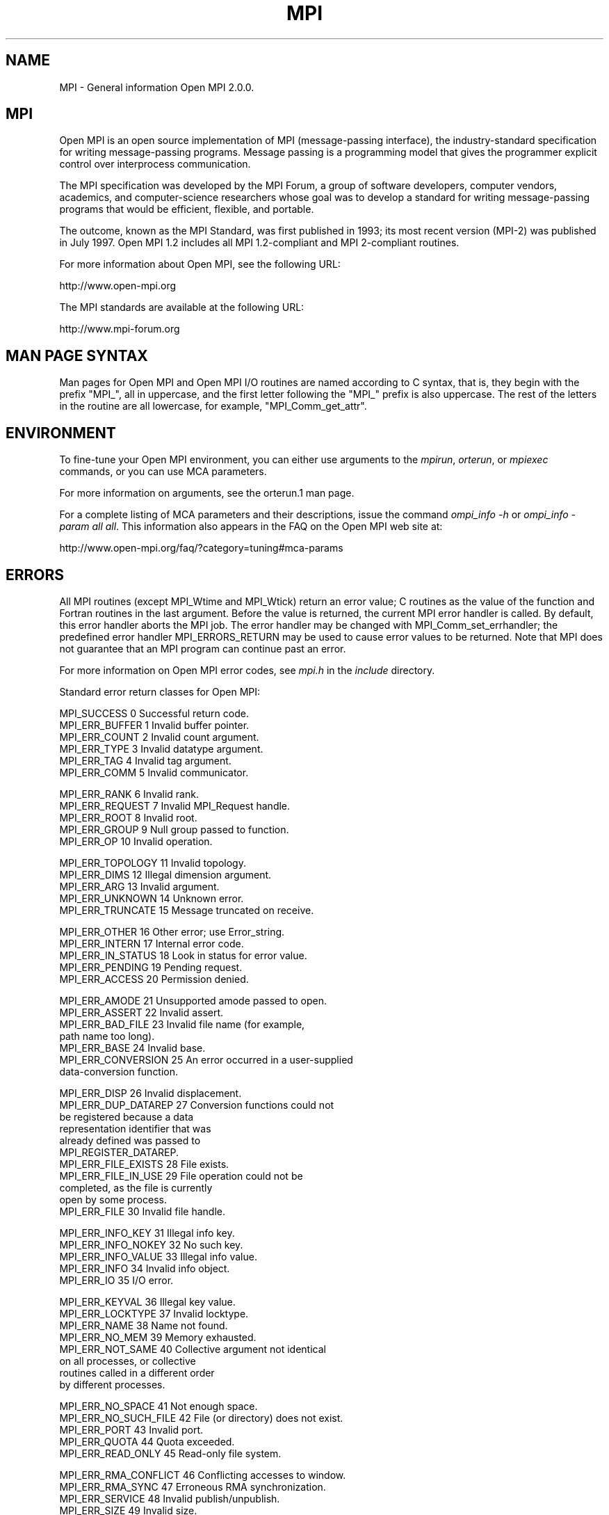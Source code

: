.\" -*- nroff -*-
.\" Copyright 2008 Sun Microsystems, Inc.
.\" Copyright (c) 1996 Thinking Machines Corporation
.\" $COPYRIGHT$
.TH MPI 3 "Jul 12, 2016" "2.0.0" "Open MPI"
.SH NAME
MPI \- General information Open MPI 2.0.0.

.SH MPI
.ft R
Open MPI is an open source implementation of MPI (message-passing
interface), the industry-standard specification for writing
message-passing programs. Message passing is a programming model that
gives the programmer explicit control over interprocess communication.
.sp
The MPI specification was developed by the MPI Forum, a group of
software developers, computer vendors, academics, and computer-science
researchers whose goal was to develop a standard for writing
message-passing programs that would be efficient, flexible, and
portable.
.sp
The outcome, known as the MPI Standard, was first published in 1993;
its most recent version (MPI-2) was published in July 1997. Open MPI
1.2 includes all MPI 1.2-compliant and MPI 2-compliant routines.
.sp
For more information about Open MPI, see the following URL:
.nf

   http://www.open-mpi.org
.fi
.sp
The MPI standards are available at the following URL:
.nf

    http://www.mpi-forum.org
.fi

.SH MAN PAGE SYNTAX
.ft R
Man pages for Open MPI and Open MPI I/O routines are named according to C syntax, that is, they begin with the prefix "MPI_", all in uppercase, and the first letter following the "MPI_" prefix is also uppercase. The rest of the letters in the routine are all lowercase, for example, "MPI_Comm_get_attr".

.SH ENVIRONMENT
.ft R
To fine-tune your Open MPI environment, you can either use arguments to the \fImpirun\fP, \fIorterun\fP, or \fImpiexec\fP commands, or you can use MCA parameters.
.sp
For more information on arguments, see the orterun.1 man page.
.sp
For a complete listing of MCA parameters and their descriptions, issue the command \fIompi_info -h\fP or \fIompi_info -param all all\fP. This information also appears in the FAQ on the Open MPI web site at:
.nf

   http://www.open-mpi.org/faq/?category=tuning#mca-params
.fi

.SH ERRORS
.ft R
All MPI routines (except MPI_Wtime and MPI_Wtick) return an error value; C routines as the value of the function and Fortran routines in the last
argument.  Before the value is returned, the current MPI error handler is
called.  By default, this error handler aborts the MPI job.  The error handler
may be changed with MPI_Comm_set_errhandler; the predefined error handler MPI_ERRORS_RETURN
may be used to cause error values to be returned.
Note that MPI does not guarantee that an MPI program can continue past
an error.
.sp
For more information on Open MPI error codes, see \fImpi.h\fP in the \fIinclude\fP directory.
.sp
Standard error return classes for Open MPI:
.sp
.nf
MPI_SUCCESS                0      Successful return code.
MPI_ERR_BUFFER             1      Invalid buffer pointer.
MPI_ERR_COUNT              2      Invalid count argument.
MPI_ERR_TYPE               3      Invalid datatype argument.
MPI_ERR_TAG                4      Invalid tag argument.
MPI_ERR_COMM               5      Invalid communicator.

MPI_ERR_RANK               6      Invalid rank.
MPI_ERR_REQUEST            7      Invalid MPI_Request handle.
MPI_ERR_ROOT               8      Invalid root.
MPI_ERR_GROUP              9      Null group passed to function.
MPI_ERR_OP                10      Invalid operation.

MPI_ERR_TOPOLOGY          11      Invalid topology.
MPI_ERR_DIMS              12      Illegal dimension argument.
MPI_ERR_ARG               13      Invalid argument.
MPI_ERR_UNKNOWN           14      Unknown error.
MPI_ERR_TRUNCATE          15      Message truncated on receive.

MPI_ERR_OTHER             16      Other error; use Error_string.
MPI_ERR_INTERN            17      Internal error code.
MPI_ERR_IN_STATUS         18      Look in status for error value.
MPI_ERR_PENDING           19      Pending request.
MPI_ERR_ACCESS            20      Permission denied.

MPI_ERR_AMODE             21      Unsupported amode passed to open.
MPI_ERR_ASSERT            22      Invalid assert.
MPI_ERR_BAD_FILE          23      Invalid file name (for example,
                                  path name too long).
MPI_ERR_BASE              24      Invalid base.
MPI_ERR_CONVERSION        25      An error occurred in a user-supplied
                                  data-conversion function.

MPI_ERR_DISP              26      Invalid displacement.
MPI_ERR_DUP_DATAREP       27      Conversion functions could not
                                  be registered because a data
                                  representation identifier that was
                                  already defined was passed to
                                  MPI_REGISTER_DATAREP.
MPI_ERR_FILE_EXISTS       28      File exists.
MPI_ERR_FILE_IN_USE       29      File operation could not be
                                  completed, as the file is currently
                                  open by some process.
MPI_ERR_FILE              30      Invalid file handle.

MPI_ERR_INFO_KEY          31      Illegal info key.
MPI_ERR_INFO_NOKEY        32      No such key.
MPI_ERR_INFO_VALUE        33      Illegal info value.
MPI_ERR_INFO              34      Invalid info object.
MPI_ERR_IO                35      I/O error.

MPI_ERR_KEYVAL            36      Illegal key value.
MPI_ERR_LOCKTYPE          37      Invalid locktype.
MPI_ERR_NAME              38      Name not found.
MPI_ERR_NO_MEM            39      Memory exhausted.
MPI_ERR_NOT_SAME          40      Collective argument not identical
                                  on all processes, or collective
                                  routines called in a different order
                                  by different processes.

MPI_ERR_NO_SPACE          41      Not enough space.
MPI_ERR_NO_SUCH_FILE      42      File (or directory) does not exist.
MPI_ERR_PORT              43      Invalid port.
MPI_ERR_QUOTA             44      Quota exceeded.
MPI_ERR_READ_ONLY         45      Read-only file system.

MPI_ERR_RMA_CONFLICT      46      Conflicting accesses to window.
MPI_ERR_RMA_SYNC          47      Erroneous RMA synchronization.
MPI_ERR_SERVICE           48      Invalid publish/unpublish.
MPI_ERR_SIZE              49      Invalid size.
MPI_ERR_SPAWN             50      Error spawning.

MPI_ERR_UNSUPPORTED_DATAREP
                          51      Unsupported datarep passed to
                                  MPI_File_set_view.
MPI_ERR_UNSUPPORTED_OPERATION
                          52      Unsupported operation, such as
                                  seeking on a file that supports
                                  only sequential access.
MPI_ERR_WIN               53      Invalid window.
MPI_T_ERR_MEMORY          54      Out of memory.
MPI_T_ERR_NOT_INITIALIZED 55      Interface not initialized.

MPI_T_ERR_CANNOT_INIT     56      Interface not in the state to be
                                  initialized.
MPI_T_ERR_INVALID_INDEX   57      The enumeration index is invalid.
MPI_T_ERR_INVALID_ITEM    58      The item index queried is out of
                                  range.
MPI_T_ERR_INVALID_HANDLE  59      The handle is invalid.
MPI_T_ERR_OUT_OF_HANDLES  60      No more handles available.

MPI_T_ERR_OUT_OF_SESSIONS 61      No more sessions available.
MPI_T_ERR_INVALID_SESSION 62      Session argument is not a valid
                                  session.
MPI_T_ERR_CVAR_SET_NOT_NOW
                          63      Variable cannot be set at this
                                  moment.
MPI_T_ERR_CVAR_SET_NEVER  64      Variable cannot be set until end of
                                  execution.
MPI_T_ERR_PVAR_NO_STARTSTOP
                          65      Variable cannot be started or stopped.

MPI_T_ERR_PVAR_NO_WRITE   66      Variable cannot be written or reset.
MPI_T_ERR_PVAR_NO_ATOMIC  67      Variable cannot be read and written
                                  atomically.
MPI_ERR_RMA_RANGE         68      Target memory is not part of the
                                  window (in the case of a window
                                  created with MPI_WIN_CREATE_DYNAMIC,
                                  target memory is not attached).
MPI_ERR_RMA_ATTACH        69      Memory cannot be attached (e.g.,
                                  because of resource exhaustion).
MPI_ERR_RMA_FLAVOR        70      Passed window has the wrong flavor
                                  for the called function.

MPI_ERR_RMA_SHARED        71      Memory cannot be shared (e.g., some
                                  process in the group of the specified
                                  communicator cannot expose shared
                                  memory).
MPI_T_ERR_INVALID         72      Invalid use of the interface or bad
                                  parameter values(s).
MPI_T_ERR_INVALID_NAME    73      The variable or category name is
                                  invalid.

MPI_ERR_LASTCODE          93      Last error code.
.fi

